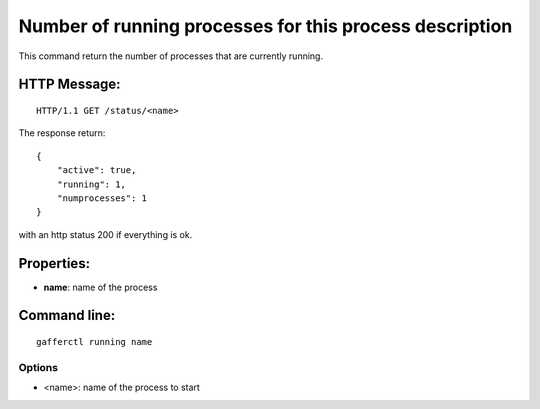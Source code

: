.. _running:


Number of running processes for this process description
========================================================

This command return the number of processes that are currently
running.


HTTP Message:
-------------

::

    HTTP/1.1 GET /status/<name>

The response return::

    {
        "active": true,
        "running": 1,
        "numprocesses": 1
    } 

with an http status 200 if everything is ok.

Properties:
-----------

- **name**: name of the process


Command line:
-------------

::

    gafferctl running name

Options
+++++++

- <name>: name of the process to start
